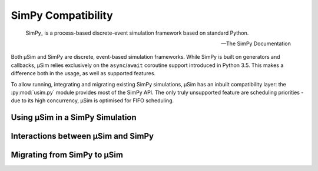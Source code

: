 SimPy Compatibility
===================

.. container:: left-col

        SimPy_ is a process-based discrete-event simulation framework
        based on standard Python.

        --- The SimPy Documentation

    Both μSim and SimPy are discrete, event-based simulation frameworks.
    While SimPy is built on generators and callbacks, μSim relies exclusively
    on the ``async``/``await`` coroutine support introduced in Python 3.5.
    This makes a difference both in the usage, as well as supported features.

    To allow running, integrating and migrating existing SimPy simulations,
    μSim has an inbuilt compatibility layer: the :py:mod:`usim.py` module
    provides most of the SimPy API. The only truly unsupported feature are scheduling
    priorities - due to its high concurrency, μSim is optimised for FIFO scheduling.

Using μSim in a SimPy Simulation
--------------------------------

.. content-tabs:: left-col

    As :py:mod:`usim.py` replicates the :py:mod:`simpy` API, it is sufficient
    to change imports to ``usim.py`` instead of ``simpy``. If your simulation
    uses the ``simpy`` namespace directly, you can alias ``usim.py`` to ``simpy``.
    Otherwise, import objects from ``usim.py`` instead of ``usim``.

.. container:: content-tabs right-col

    .. tab-container:: usim
        :title: μSim

        .. rubric:: Compatibility Imports

        .. code:: python

            # alias to expected name
            import usim.py as simpy
            # import objects
            from usim.py import Environment

    .. tab-container:: simpy
        :title: SimPy

        .. rubric:: Native Imports

        .. code:: python

            # module import
            import simpy
            # object import
            from simpy import Environment

.. content-tabs:: left-col

    Changing imports is all that is required to switch from SimPy to the μSim
    compatibility layer. The core of the `first SimPy example`_ is exactly the
    same for the μSim compatibility layer.


.. content-tabs:: right-col

    .. code:: python3

        >>> def car(env):
        ...     while True:
        ...         print('Start parking at %d' % env.now)
        ...         parking_duration = 5
        ...         yield env.timeout(parking_duration)
        ...
        ...         print('Start driving at %d' % env.now)
        ...         trip_duration = 2
        ...         yield env.timeout(trip_duration)
        ...

.. content-tabs:: left-col

    Running this example is *almost* the same as for SimPy:
    only the single line previously used to ``import simpy`` needs changing.

.. content-tabs:: right-col

    .. tab-container:: usim
        :title: μSim

        .. code:: python3

            >>> import usim.py as simpy  # import usim.py instead of simpy
            >>> env = simpy.Environment()
            >>> env.process(car(env))
            <Process<car> object at 0x...>
            >>> env.run(until=15)
            Start parking at 0
            Start driving at 5
            Start parking at 7
            Start driving at 12
            Start parking at 14

    .. tab-container:: simpy
        :title: SimPy

        .. code:: python3

            >>> import simpy
            >>> env = simpy.Environment()
            >>> env.process(car(env))
            <Process<car> object at 0x...>
            >>> env.run(until=15)
            Start parking at 0
            Start driving at 5
            Start parking at 7
            Start driving at 12
            Start parking at 14

.. content-tabs:: left-col

    The ``usim.py`` layer not only provides the SimPy API, it can even interoperate with native
    μSim simulations. This allows combining simulations from μSim and SimPy, and
    to gradually convert simulations.

    .. hint::

        The :py:mod:`usim.py` documentation also describes how compatibility objects
        can be used directly in native μSim activities.

Interactions between μSim and SimPy
-----------------------------------

.. content-tabs:: left-col

    The :py:mod:`usim.py` compatibility layer allows to use SimPy elements in μSim
    and vice versa. This works by translating the fundamental elements of each framework:

    * a Simpy :py:class:`~usim.py.Event` can be ``await``\ ed in a μSim activity, and
    * a μSim :term:`activity` can be ``yield``\ ed by a SimPy Process.

    Both approaches *return* the value or *raise* any errors of their activity or event.
    This gives full access to all SimPy features from μSim --
    however, there is no equivalent to μSim's ``async for`` and ``async with`` in SimPy.

.. content-tabs:: right-col

    .. rubric:: Partially migrated SimPy process

    .. code:: python3

        >>> from usim import time
        >>> def car(env):
        ...     trip_duration = 2
        ...     parking_duration = 5
        ...     while True:
        ...         print(f'Start parking at {env.now}')
        ...         yield (time + parking_duration)
        ...
        ...         print(f'Start driving at {env.now}')
        ...         yield (time + trip_duration)
        ...
        >>> import usim.py as simpy  # import usim.py instead of simpy
        >>> env = simpy.Environment()
        >>> env.process(car(env))
        <Process(car) object at 0x...>
        >>> env.run(until=15)
        Start parking at 0
        Start driving at 5
        Start parking at 7
        Start driving at 12
        Start parking at 14

.. content-tabs:: left-col

    Note that a :py:class:`~usim.py.Process` may directly ``await`` any :term:`activity`
    -- there is no need to wrap an :term:`activity` in another :py:class:`~usim.py.Process`.
    You can use all features of μSim in an :term:`activity`,
    even when it is ``yield``\ ed from a :py:class:`~usim.py.Process`.

Migrating from SimPy to μSim
----------------------------

.. content-tabs:: left-col

    To access the full capabilities of μSim, you should write native μSim simulations.
    Due to the compatibility layer, it is possible to migrate individual pieces.
    The most important difference is that μSim :term:`activities <activity>` are ``async def`` coroutines
    which ``await`` events. In addition, there is no environment that must be passed around
    -- all :py:mod:`usim` primitives automatically find their containing simulation.

.. content-tabs:: right-col

    .. rubric:: Fully migrated SimPy process

    .. code:: python3

        >>> from usim import run, time
        >>> async def car():
        ...     while True:
        ...         print(f'Start parking at {time.now}')
        ...         await (time + 5)
        ...         print(f'Start driving at {time.now}')
        ...         await (time + 2)
        ...
        >>> run(car(), till=15)
        # Start parking at 0
        # Start driving at 5
        # Start parking at 7
        # Start driving at 12
        # Start parking at 14

.. content-tabs:: left-col

    When migrating a SimPy simulation to  μSim, keep in mind that μSim already provides
    many high-level features of simulations.
    For example, μSim's ``async for`` works well to express repetitive tasks.

.. content-tabs:: right-col

    .. rubric:: μSim support of high-level features

    .. code:: python3

        >>> from usim import run, time, delay
        >>> async def car():
        ...     print(f'Start parking at {time.now}')
        ...     async for _ in delay(5):
        ...         print(f'Start driving at {time.now}')
        ...         await (time + 2)
        ...         print(f'Start parking at {time.now}')

.. content-tabs:: left-col

    .. _SimPy: https://simpy.readthedocs.io/
    .. _first SimPy example: https://simpy.readthedocs.io/en/latest/simpy_intro/basic_concepts.html
